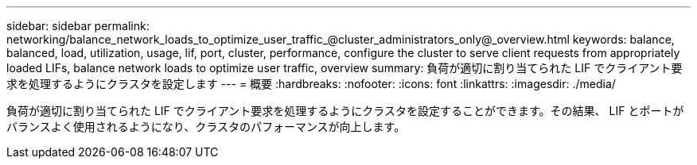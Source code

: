 ---
sidebar: sidebar 
permalink: networking/balance_network_loads_to_optimize_user_traffic_@cluster_administrators_only@_overview.html 
keywords: balance, balanced, load, utilization, usage, lif, port, cluster, performance, configure the cluster to serve client requests from appropriately loaded LIFs, balance network loads to optimize user traffic, overview 
summary: 負荷が適切に割り当てられた LIF でクライアント要求を処理するようにクラスタを設定します 
---
= 概要
:hardbreaks:
:nofooter: 
:icons: font
:linkattrs: 
:imagesdir: ./media/


[role="lead"]
負荷が適切に割り当てられた LIF でクライアント要求を処理するようにクラスタを設定することができます。その結果、 LIF とポートがバランスよく使用されるようになり、クラスタのパフォーマンスが向上します。

